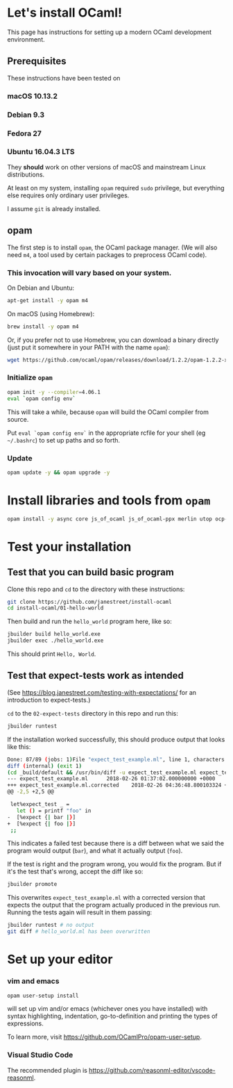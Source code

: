 * Let's install OCaml!

This page has instructions for setting up a modern OCaml development
environment.

** Prerequisites
   These instructions have been tested on
*** macOS 10.13.2
*** Debian 9.3
*** Fedora 27
*** Ubuntu 16.04.3 LTS

   They *should* work on other versions of macOS and mainstream Linux
   distributions.

   At least on my system, installing =opam= required =sudo= privilege, but
   everything else requires only ordinary user privileges.

   I assume =git= is already installed.

** opam
   The first step is to install =opam=, the OCaml package manager. (We will also
   need =m4=, a tool used by certain packages to preprocess OCaml code).

*** This invocation will vary based on your system.

    On Debian and Ubuntu:

    #+BEGIN_SRC bash
    apt-get install -y opam m4
    #+END_SRC

    On macOS (using Homebrew):

    #+BEGIN_SRC bash
    brew install -y opam m4
    #+END_SRC

    Or, if you prefer not to use Homebrew, you can download a binary directly
    (just put it somewhere in your PATH with the name =opam=):

    #+BEGIN_SRC bash
    wget https://github.com/ocaml/opam/releases/download/1.2.2/opam-1.2.2-x86_64-Darwin
    #+END_SRC

*** Initialize =opam=

    #+BEGIN_SRC bash
    opam init -y --compiler=4.06.1
    eval `opam config env`
    #+END_SRC

    This will take a while, because =opam= will build the OCaml compiler from
    source.

    Put =eval `opam config env`= in the appropriate rcfile for your shell (eg
    =~/.bashrc=) to set up paths and so forth.

*** Update
    #+BEGIN_SRC bash
    opam update -y && opam upgrade -y
    #+END_SRC

* Install libraries and tools from =opam=

   #+BEGIN_SRC bash
   opam install -y async core js_of_ocaml js_of_ocaml-ppx merlin utop ocp-indent
   #+END_SRC

* Test your installation
** Test that you can build basic program
   Clone this repo and =cd= to the directory with these instructions:
   #+BEGIN_SRC bash
   git clone https://github.com/janestreet/install-ocaml
   cd install-ocaml/01-hello-world
   #+END_SRC

   Then build and run the =hello_world= program here, like so:

   #+BEGIN_SRC bash
   jbuilder build hello_world.exe
   jbuilder exec ./hello_world.exe
   #+END_SRC

   This should print =Hello, World=.

** Test that expect-tests work as intended
   (See [[https://blog.janestreet.com/testing-with-expectations/]] for an introduction to expect-tests.)

   =cd= to the =02-expect-tests= directory in this repo and run this:

   #+BEGIN_SRC bash
   jbuilder runtest
   #+END_SRC

   If the installation worked successfully, this should produce output that
   looks like this:
   #+BEGIN_SRC bash
     Done: 87/89 (jobs: 1)File "expect_test_example.ml", line 1, characters 0-0:
     diff (internal) (exit 1)
     (cd _build/default && /usr/bin/diff -u expect_test_example.ml expect_test_example.ml.corrected)
     --- expect_test_example.ml      2018-02-26 01:37:02.000000000 +0000
     +++ expect_test_example.ml.corrected    2018-02-26 04:36:48.800103324 +0000
     @@ -2,5 +2,5 @@

      let%expect_test _ =
        let () = printf "foo" in
     -  [%expect {| bar |}]
     +  [%expect {| foo |}]
      ;;
   #+END_SRC

   This indicates a failed test because there is a diff between what we said the
   program would output (=bar=), and what it actually output (=foo=).

   If the test is right and the program wrong, you would fix the program. But if
   it's the test that's wrong, accept the diff like so:

   #+BEGIN_SRC bash
   jbuilder promote
   #+END_SRC

   This overwrites =expect_test_example.ml= with a corrected version that
   expects the output that the program actually produced in the previous run.
   Running the tests again will result in them passing:

   #+BEGIN_SRC bash
   jbuilder runtest # no output
   git diff # hello_world.ml has been overwritten
   #+END_SRC

* Set up your editor
*** vim and emacs
    #+BEGIN_SRC bash
    opam user-setup install
    #+END_SRC

    will set up vim and/or emacs (whichever ones you have installed) with syntax
    highlighting, indentation, go-to-definition and printing the types of
    expressions.

    To learn more, visit [[https://github.com/OCamlPro/opam-user-setup]].

*** Visual Studio Code
    The recommended plugin is [[https://github.com/reasonml-editor/vscode-reasonml]].
